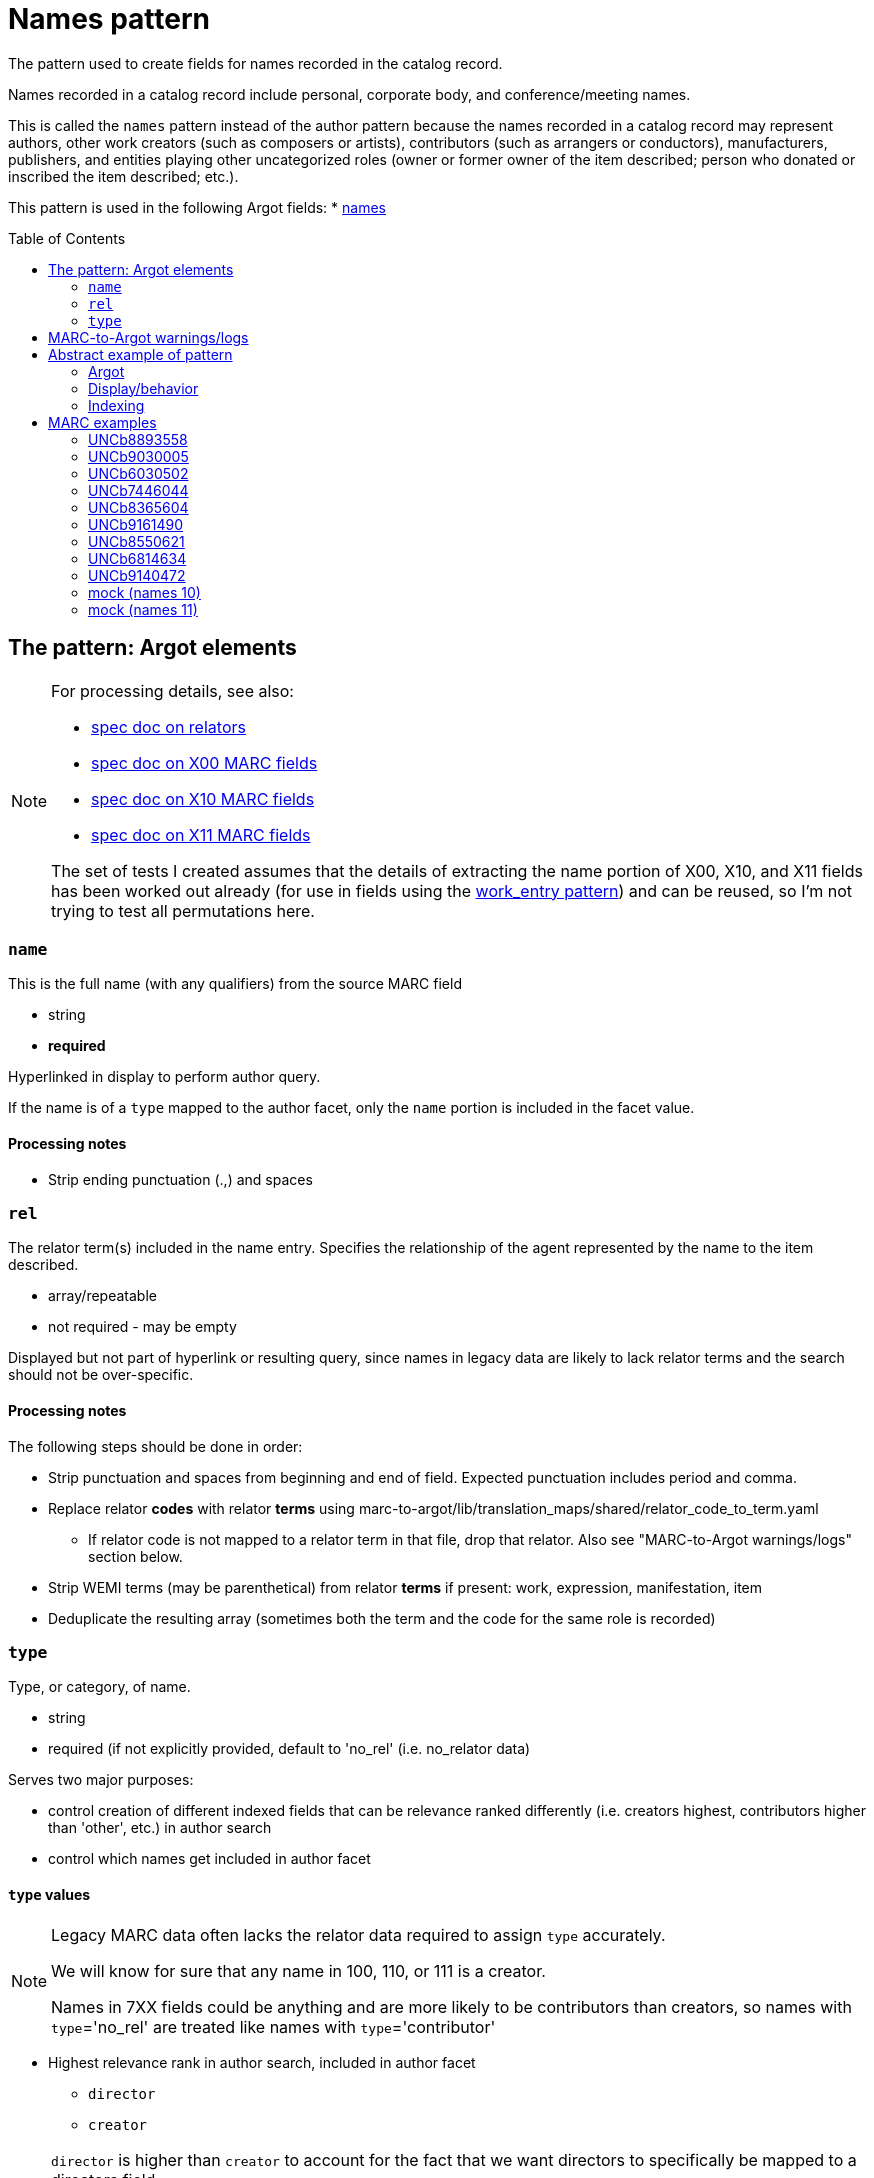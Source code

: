 :toc:
:toc-placement!:

= Names pattern

The pattern used to create fields for names recorded in the catalog record.

Names recorded in a catalog record include personal, corporate body, and conference/meeting names.

This is called the `names` pattern instead of the author pattern because the names recorded in a catalog record may represent authors, other work creators (such as composers or artists), contributors (such as arrangers or conductors), manufacturers, publishers, and entities playing other uncategorized roles (owner or former owner of the item described; person who donated or inscribed the item described; etc.).

This pattern is used in the following Argot fields:
* https://github.com/trln/data-documentation/blob/master/argot/spec_docs/names.adoc[names]

toc::[]

== The pattern: Argot elements

[NOTE]
====
For processing details, see also:

* https://github.com/trln/data-documentation/blob/master/argot/spec_docs/_relator_terms_and_codes.adoc[spec doc on relators]
* https://github.com/trln/data-documentation/blob/master/argot/spec_docs/_field_X00.adoc[spec doc on X00 MARC fields]
* https://github.com/trln/data-documentation/blob/master/argot/spec_docs/_field_X10.adoc[spec doc on X10 MARC fields]
* https://github.com/trln/data-documentation/blob/master/argot/spec_docs/_field_X11.adoc[spec doc on X11 MARC fields]

The set of tests I created assumes that the details of extracting the name portion of X00, X10, and X11 fields has been worked out already (for use in fields using the https://github.com/trln/data-documentation/blob/master/argot/spec_docs/_pattern_work_entry.adoc[work_entry pattern]) and can be reused, so I'm not trying to test all permutations here.

====

=== `name`
This is the full name (with any qualifiers) from the source MARC field

* string
* *required*

Hyperlinked in display to perform author query.

If the name is of a `type` mapped to the author facet, only the `name` portion is included in the facet value.

==== Processing notes

* Strip ending punctuation (.,) and spaces

=== `rel`
The relator term(s) included in the name entry. Specifies the relationship of the agent represented by the name to the item described.

* array/repeatable
* not required - may be empty

Displayed but not part of hyperlink or resulting query, since names in legacy data are likely to lack relator terms and the search should not be over-specific.

==== Processing notes
The following steps should be done in order:

* Strip punctuation and spaces from beginning and end of field. Expected punctuation includes period and comma. 
* Replace relator *codes* with relator *terms* using marc-to-argot/lib/translation_maps/shared/relator_code_to_term.yaml
** If relator code is not mapped to a relator term in that file, drop that relator. Also see "MARC-to-Argot warnings/logs" section below.
* Strip WEMI terms (may be parenthetical) from relator *terms* if present: work, expression, manifestation, item
* Deduplicate the resulting array (sometimes both the term and the code for the same role is recorded)

=== `type`
Type, or category, of name.

* string
* required (if not explicitly provided, default to 'no_rel' (i.e. no_relator data)

Serves two major purposes:

* control creation of different indexed fields that can be relevance ranked differently (i.e. creators highest, contributors higher than 'other', etc.) in author search
* control which names get included in author facet

==== `type` values

[NOTE]
====
Legacy MARC data often lacks the relator data required to assign `type` accurately.

We will know for sure that any name in 100, 110, or 111 is a creator.

Names in 7XX fields could be anything and are more likely to be contributors than creators, so names with `type`='no_rel' are treated like names with `type`='contributor'
====

* Highest relevance rank in author search, included in author facet
** `director`
** `creator`

[NOTE]
====
`director` is higher than `creator` to account for the fact that we want directors to specifically be mapped to a directors field.

The director is often also a screenwriter, and screenwriter maps to the `creator` category.

If we ranked `creator` above `director` here, such a director would be assigned `type`='creator' instead of type='director'

Aside: I went back and forth about whether, in such cases, there should be both a `creator` AND a `director` indexed field added, but I think that approach is likely to skew relevance in a weird way.
====

* Slightly lower relevance rank in author search, included in author facet
** `editor`
** `contributor`
** `no_rel` 

* Even lower relevance rank in author search, not included in author facet
** `owner`
** `other`
** `uncategorized`

* Lowest relevance rank in author search. Also include in publisher search. Do not include in author facet
** `publisher`
** `manufacturer`
** `distributor`

==== Processing notes

* If there are no `rel` values
** If MARC data source is 100, 110, 111
*** `type`='creator'
** Otherwise:
*** `type` = 'no_rel'

* Otherwise:
** Look up the relator category for each relator term in marc-to-argot/lib/translation_maps/shared/relator_categories.yaml
*** If relator term is not mapped to a relator category in that file, assign `type`='uncategorized'. Also see "MARC-to-Argot warnings/logs" section below.
** If the name falls into more than one category, assign the highest category in the `type` hierarchy as the `type` value
*** For example, the first name in the abstract example below has two relators terms: author (creator category) and illustrator (contributor category). Creator > contributor, so `type` = 'creator'.

== MARC-to-Argot warnings/logs
The specs show how to handle fields with:

* relator *codes* that do not have translations to relator *terms* for display
* relators that do not map to a relator category

We can do this gracefully, but it would be great if MARC-to-Argot could report out on these so that data folks can determine whether:

* the underlying data is wrong (typos, etc); or
* additional relator terms/vocabularies need to be mapped in MARC-to-Argot

== Abstract example of pattern
=== Argot

[source,ruby]
----
[{'name'=>'aaaa',
  'rel'=>['author', 'illustrator'],
  'type'=>'creator'},
  {'name'=>'dddd'},
  {'name'=>'eeee',
   'rel'=>['fff'],
   'type'=>'owner'},
   {'name'=>'gggg',
   'rel'=>['hhh'],
   'type'=>'manufacturer'},
   {'name'=>'iiii',
   'rel'=>['jjj'],
   'type'=>'contributor'},
   {'name'=>'kkkk',
   'rel'=>['film director'],
   'type'=>'director'},
   {'name'=>'mmmm',
   'rel'=>['editor of compilation'],
   'type'=>'editor'}
  ]
----

=== Display/behavior

*Authors, etc.*

* http://query.info/author_search[aaaa], author, illustrator
* http://query.info/author_search[dddd]
* http://query.info/author_search[eeee], fff
* http://query.info/author_search[gggg], hhh
* http://query.info/author_search[iiii], jjj
* http://query.info/author_search[kkkk], director
* http://query.info/author_search[iiii], editor of compilation

=== Indexing

[source,javascript]
----
{"author_facet_tf_stored": [
  "aaaa", "dddd", "iiii", "kkkk", "mmmm"
  ],
 "names_tf_stored": [
   "aaaa||, author, illustrator",
   "dddd",
   "eeee||, fff",
   "gggg||, hhh",
   "iiii||, jjj",
   "kkkk||, director",
   "mmmm||, editor of complilation"
 ],
 "name_creator_t": [
   "aaaa, author, illustrator"
 ],
 "name_no_rel_t": [
   "dddd"
 ],
 "name_owner_t": [
   "eeee, fff"
 ],
 "name_manufacturer_t": [
   "gggg, hhh"
 ],
 "name_contributor_t": [
   "iiii, jjj"
 ],
 "name_director_t": [
   "kkkk, film director"
 ],
 "name_editor_t": [
   "mmmm, editor of compilation"
 ]  
}
----

[NOTE]
----
Current plan is to send `name` + `rel` to fields that will be included in both author and keyword indexes.

We want to test if inclusion of `rel` value in author index negatively affects relevance of names with a `rel` value when the query does not include the `rel` value. (Important since hyperlinks in the UI will NOT include `rel` values in their queries, will conduct author queries)

If this is seen as a problem, we may need to split the values included in author and keywork indexes into separate fields.
----

== MARC examples
=== UNCb8893558

[source]
----
=100  \\$aKey, Keegan-Michael
=245  10$aDon't think twice /$cproduced by Miranda Bailey, Jason Beck, Mike Birbiglia, Ira Glass, Amanda Marshall ; written and directed by Mike Birbiglia.
=700  1\$aBirbiglia, Mike,$edirector,$escreenwriter,$eproducer,$eactor.
=700  1\$aJacobs, Gillian,$d1982-$eactor. 
=700  1\$aMicucci, Kate,$eactor.
=700  1\$aSagher, Tami,$eactor.
----

[source,ruby]
----
[{'name'=>'Key, Keegan-Michael',
  'type'=>'creator'},
  {'name'=>'Birbiglia, Mike',
   'rel'=>['director', 'screenwriter', 'producer', 'actor'],
   'type'=>'director'},
   {'name'=>'Jacobs, Gillian, 1982-',
   'rel'=>['actor'],
   'type'=>'contributor'},
   {'name'=>'Micucci, Kate',
   'rel'=>['actor'],
   'type'=>'contributor'},
   {'name'=>'Sagher, Tami',
   'rel'=>['actor'],
   'type'=>'contributor'}
  ]
----

*AUTHOR FACET includes*:

* Key, Keegan-Michael
* Birbiglia, Mike
* Jacobs, Gillian, 1982-
* Micucci, Kate
* Sagher, Tami

=== UNCb9030005

[source]
----
=100  0\$aJerome,$cSaint,$d-419 or 420,$eauthor.$4aut
=245  10$aPréfaces aux livres de la Bible /$cJérôme ; textes latins des éditions de R. Weber et R. Gryson et de l'Abbaye Saint-Jérôme (Rome), revus et corrigés ; introduction, traduction et notes réalisées en séminaire sous la direction d'Aline Canellis.
=700  1\$aCanellis, Aline,$eeditor,$etranslator.$4edt$4trl
=700  02$iContainer of (expression):$aJerome,$cSaint,$d-419 or 420.$tPrefaces.$lFrench$s(Canellis)
=700  02$iContainer of (expression):$aJerome,$cSaint,$d-419 or 420.$tPrefaces.$lLatin$s(Canellis)
----

[source,ruby]
----
[{'name'=>'Jerome, Saint, -419 or 420',
  'rel'=>['author'],
  'type'=>'creator'},
  {'name'=>'Canellis, Aline',
   'rel'=>['editor', 'translator'],
   'type'=>'editor'}
  ]
----

*AUTHOR FACET includes*:

* Jerome, Saint, -419 or 420
* Canellis, Aline

[NOTE]
====

* Importance of cleaning up punctuation around relators and deduplicating
* Canellis is `type`='editor' because 'editor' > 'contributor'
* 7XX with $t or $k are ignored -- they are handled as `related_work` or `included_work` fields

====

*FACET*: all names go to author facet

=== UNCb6030502

[source]
----
=100  1\$aRobeson, Paul,$d1898-1976.$4prf
=245  10$aPaul Robeson live at Carnegie Hall$h[sound recording].
=700  1\$aBooth, Alan,$d1924-1996.$4prf
=700  12$aAleksandrov, Anatoliĭ Nikolaevich,$d1888-1982.$tAkh ty nochka, nochen'ka.
=700  12$aClutsam, George H.,$d1866-1951.$tMa curly-headed babby.
=700  12$aFisher, William Arms,$d1861-1948.$tGoin' home.
=700  12$aKern, Jerome,$d1885-1945.$tShow boat.$pOl' man river;$oarranged.
=700  12$aMussorgsky, Modest Petrovich,$d1839-1881.$tBoris Godunov (Rimsky-Korsakov).$pMonolog Borisa;$oarranged.
=700  12$aMussorgsky, Modest Petrovich,$d1839-1881.$tSirotka.
=700  12$aBach, Johann Sebastian,$d1685-1750.$tChrist lag in Todesbanden (Chorale);$oarranged.
=700  12$aSchubert, Franz,$d1797-1828.$tWiegenlied.
=700  12$aRobinson, Earl,$d1910-1991.$tJoe Hill.
=700  12$aBeethoven, Ludwig van,$d1770-1827.$tSymphonies,$nno. 9, op. 125,$rD minor.$pFreude, schöner Götterfunken;$oarranged.
----

[source,ruby]
----
[{'name'=>'Robeson, Paul, 1898-1976',
  'rel'=>['performer'],
  'type'=>'contributor'},
  {'name'=>'Booth, Alan, 1924-1996',
   'rel'=>['performer'],
   'type'=>'contributor'}
  ]
----

[NOTE]
====

* Robeson is `type`='contributor' despite being recorded in the 100 because 'performer' maps to that category
* 7XX with $t or $k are ignored -- these will be handled as `included_work`

====

*AUTHOR FACET includes*:

* Robeson, Paul, 1898-1976
* Booth, Alan, 1924-1996

=== UNCb7446044

[source]
----
=245  00$a[Collection of sonatas and other works for violin and piano]
=700  12$aMozart, Wolfgang Amadeus,$d1756-1791.$tSonatas,$mviolin, piano.$kSelections.
=700  1\$aBériot, Ch. de$q(Charles),$d1802-1870,$ecomposer.
=700  1\$aLabarre, Théodore,$d1805-1870,$ecomposer.
=700  1\$aSheldon, Henry K.,$eformer owner,$ecompiler.
----

[source,ruby]
----
[{'name'=>'Bériot, Ch. de (Charles), 1802-1870',
  'rel'=>['composer'],
  'type'=>'creator'},
  {'name'=>'Labarre, Théodore, 1805-1870',
  'rel'=>['composer'],
  'type'=>'creator'},
  {'name'=>'Sheldon, Henry K.',
  'rel'=>['former owner', 'compiler'],
  'type'=>'creator'}
]
----

*AUTHOR FACET includes*:

* Bériot, Ch. de (Charles), 1802-1870
* Labarre, Théodore, 1805-1870
* Sheldon, Henry K.
  
=== UNCb8365604

[source]
----
=100  1\$aWilson, James,$d1779-1845,$eauthor.
=245  10$aBiography of the blind :$bincluding the lives of all who have distinguished themselves as poets, philosophers, artists &c. &c. /$cby James Wilson.
=700  1\$aShowell, John Whitehouse,$eprinter.
=700  1\$aHutchinson, Elizabeth,$d1820-1905,$eformer owner,$eautographer$5NcU
=700  1\$aHutchinson, Sara,$d1775-1835,$einscriber$5NcU
=700  1\$aReed, Mark L.,$eformer owner$5NcU
----

[source,ruby]
----
[{'name'=>'Wilson, James, 1779-1845',
  'rel'=>['author'],
  'type'=>'creator'},
  {'name'=>'Showell, John Whitehouse',
  'rel'=>['printer'],
  'type'=>'manufacturer'},
  {'name'=>'Hutchinson, Elizabeth, 1820-1905',
  'rel'=>['former owner', 'autographer'],
  'type'=>'owner'},
  {'name'=>'Hutchinson, Sara, 1775-1835',
  'rel'=>['inscriber'],
  'type'=>'other'},
  {'name'=>'Reed, Mark L.',
  'rel'=>['former owner'],
  'type'=>'owner'}
]
----

*AUTHOR FACET includes*:

* Wilson, James, 1779-1845

=== UNCb9161490

[source]
----
=100  1\$aMerrill, James,$d1926-1995,$eauthor.
=245  14$aThe book of Ephraim /$cJames Merrill ; introduced and annotated by Stephen Yenser.
=700  1\$aYenser, Stephen,$einscriber.$5DLC
----

[source,ruby]
----
[{'name'=>'Merrill, James, 1926-1995',
  'rel'=>['author'],
  'type'=>'creator'}
]
----

*AUTHOR FACET includes*:

* Merrill, James, 1926-1995

[NOTE]
====
Discard fields with non-whitelisted $5 values
====

=== UNCb8550621

[source]
----
=245  00$aPaul Klee :$birony at work /$cedited by Angela Lampe.
=700  1\$aLampe, Angela,$eeditor.
=710  2\$aMusée national d'art moderne (France),$ehost institution.
=720  \\$aBaumgartner, Michael$4con
=720  \\$aHaxthausen, Charles W.$4con
=720  \\$aHopfengart, Christine$4con
----

[source,ruby]
----
[{'name'=>'Lampe, Angela',
  'rel'=>['editor'],
  'type'=>'editor'},
  {'name'=>'Musée national d\'art moderne (France)',
  'rel'=>['host institution'],
  'type'=>'other'},
  {'name'=>'Baumgartner, Michael',
  'rel'=>['conservator'],
  'type'=>'uncategorized'},
  {'name'=>'Haxthausen, Charles W.',
  'rel'=>['conservator'],
  'type'=>'uncategorized'},
  {'name'=>'Hopfengart, Christine',
  'rel'=>['conservator'],
  'type'=>'uncategorized'}
]
----

*AUTHOR FACET includes*:

* Lampe, Angela

=== UNCb6814634

[source]
----
=100  1\$aTelemann, Georg Philipp,$d1681-1767.
=240  10$aIch weiss, dass mein Erlöser lebt.$sVocal score.$lEnglish & German
=245  10$aKantate Nr. 160 :$bam ersten Osterfesttage : "Ich weiss, dass mein Erlöser lebt" : für Tenor = Cantata no. 160 : for the first Easter feast-day : "I know that my Redeemer liveth" : for tenor solo : BWV 160 /$cJoh. Seb. Bach ; English version by J. Michael Diack ; Klavierauszug von Otto Schröder.
=700  1\$aBach, Johann Sebastian,$d1685-1750.
=700  1\$aSchröder, Otto,$d1860-1946.$4edt
=700  1\$aBach, Johann Sebastian,$d1685-1750.$tWorks.$f1851.
----

[source,ruby]
----
[{'name'=>'Telemann, Georg Philipp, 1681-1767',
  'type'=>'creator'},
  {'name'=>'Bach, Johann Sebastian, 1685-1750',
  'type'=>'no_rel'},
  {'name'=>'Schröder, Otto, 1860-1946',
  'rel'=>['editor'],
  'type'=>'editor'}
]
----

*AUTHOR FACET includes*:

* Telemann, Georg Philipp, 1681-1767
* Bach, Johann Sebastian, 1685-1750'
* Schröder, Otto, 1860-1946'

[NOTE]
====

* Telemann is `type`='creator' because the name is recorded in 1XX without a relator that gives a conflicting categorization.
* Bach is `type`='no_rel' because we can't assume anything about the type of name recorded in a 7XX.

====

=== UNCb9140472

[source]
----
=245  04$aLes archives familiales des écrivains :$bdes matériaux, un motif, une question /$csous la direction de Louis Hincker, Frédérique Amselle, Arnaud Huftier, Marc Lacheny.
=700  1\$aHincker, Louis,$eeditor.
=700  1\$aAmselle, Frédérique,$editor.
=700  1\$aHuftier, Arnaud,$editor.
=700  1\$aLacheny, Marc,$eeditor.
=710  2\$aUniversité de Valenciennes et du Hainaut-Cambrésis,$ehost institution.
----

[source,ruby]
----
[{'name'=>'Hincker, Louis',
  'rel'=>['editor'],
  'type'=>'editor'},
  {'name'=>'Amselle, Frédérique',
  'rel'=>['ditor'],
  'type'=>'uncategorized'},
  {'name'=>'Huftier, Arnaud',
  'rel'=>['ditor'],
  'type'=>'uncategorized'},
  {'name'=>'Lacheny, Marc',
  'rel'=>['editor'],
  'type'=>'editor'},
  {'name'=>'Université de Valenciennes et du Hainaut-Cambrésis',
  'rel'=>['host institution'],
  'type'=>'other'}
]
----

*AUTHOR FACET includes*:
* Hincker, Louis
* Lacheny, Marc

[NOTE]
====

* Entries for Amselle and Huftier have MARC coding error leading the relator term to be 'ditor' instead of 'editor'
* 'ditor' is not mapped to a relator category, so these names are `type`='uncategorized'
* Ideally MARC-to-Argot would report these for data folks to look at/fix

====

=== mock (names 10)

[source]
----
=245  04$aLes archives familiales des écrivains :$bdes matériaux, un motif, une question /$csous la direction de Louis Hincker, Frédérique Amselle, Arnaud Huftier, Marc Lacheny.
=700  1\$aHincker, Louis.$4etd
----

[source,ruby]
----
[{'name'=>'Hincker, Louis',
  'type'=>'no_rel'}
]
----

*AUTHOR FACET includes*:
* Hincker, Louis

[NOTE]
====

* Entry for Huftier has relator code with typo (etd rather than edt) 
* etd is not mapped to a human-readable relator term, so there's nothing we can meaningfully show
* `type`='no_rel' since we don't have one we can work with

====

=== mock (names 11)

[source]
----
=245  04$aLes archives familiales des écrivains :$bdes matériaux, un motif, une question /$csous la direction de Louis Hincker, Frédérique Amselle, Arnaud Huftier, Marc Lacheny.
=700  1\$aHincker, Louis.$4etd$4trl
----

[source,ruby]
----
[{'name'=>'Hincker, Louis',
  'rel'=>['translator'],
  'type'=>'contributor'}
]
----

*AUTHOR FACET includes*:
* Hincker, Louis

[NOTE]
====

* Entry for Huftier has relator code with typo (etd rather than edt) 
* etd is not mapped to a human-readable relator term, but trl is, so we proceed with the one relator we can work with.

====

